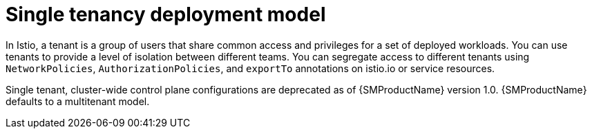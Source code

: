 // Module included in the following assemblies:
// * service_mesh/v2x/ossm-deploy-mod-v2x.adoc

[id="ossm-deploy-single-tenant_{context}"]
= Single tenancy deployment model

In Istio, a tenant is a group of users that share common access and privileges for a set of deployed workloads. You can use tenants to provide a level of isolation between different teams. You can segregate access to different tenants using `NetworkPolicies`, `AuthorizationPolicies`, and `exportTo` annotations on istio.io or service resources.

Single tenant, cluster-wide control plane configurations are deprecated as of {SMProductName} version 1.0. {SMProductName} defaults to a multitenant model.
